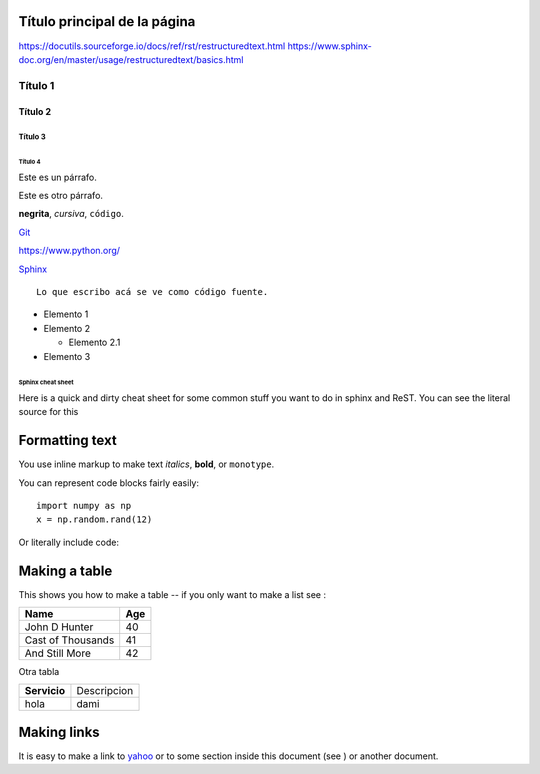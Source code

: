 Título principal de la página
=============================
https://docutils.sourceforge.io/docs/ref/rst/restructuredtext.html
https://www.sphinx-doc.org/en/master/usage/restructuredtext/basics.html

Título 1
--------

Título 2
~~~~~~~~

Título 3
^^^^^^^^

Título 4
""""""""


Este es un párrafo.

Este es otro párrafo.

**negrita**, *cursiva*,
``código``.

`Git <https://git-scm.com>`_

https://www.python.org/


`Sphinx`__

__ http://www.sphinx-doc.org

.. figure:: _static/imagenes/avatar.png
    :width: 100
    :alt: Alternative text
    :align: right




::

  Lo que escribo acá se ve como código fuente.

* Elemento 1

* Elemento 2

  * Elemento 2.1

* Elemento 3



******************
Sphinx cheat sheet
******************

Here is a quick and dirty cheat sheet for some common stuff you want
to do in sphinx and ReST.  You can see the literal source for this


.. _formatting-text:

Formatting text
===============

You use inline markup to make text *italics*, **bold**, or ``monotype``.

You can represent code blocks fairly easily::

   import numpy as np
   x = np.random.rand(12)

Or literally include code:



.. _making-a-table:

Making a table
==============

This shows you how to make a table -- if you only want to make a list see :

==================   ============
Name                 Age
==================   ============
John D Hunter        40
Cast of Thousands    41
And Still More       42
==================   ============

Otra tabla

============  ===========
**Servicio**  Descripcion
------------  -----------
hola          dami
============  ===========

.. _making-links:

Making links
============

It is easy to make a link to `yahoo <http://yahoo.com>`_ or to some
section inside this document (see ) or another
document.





